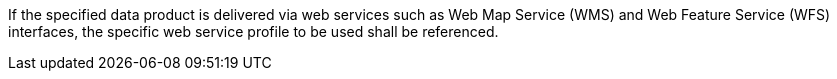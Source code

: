 If the specified data product is delivered via web services such as Web Map Service (WMS) and Web
Feature Service (WFS) interfaces, the specific web service profile to be used shall be referenced.